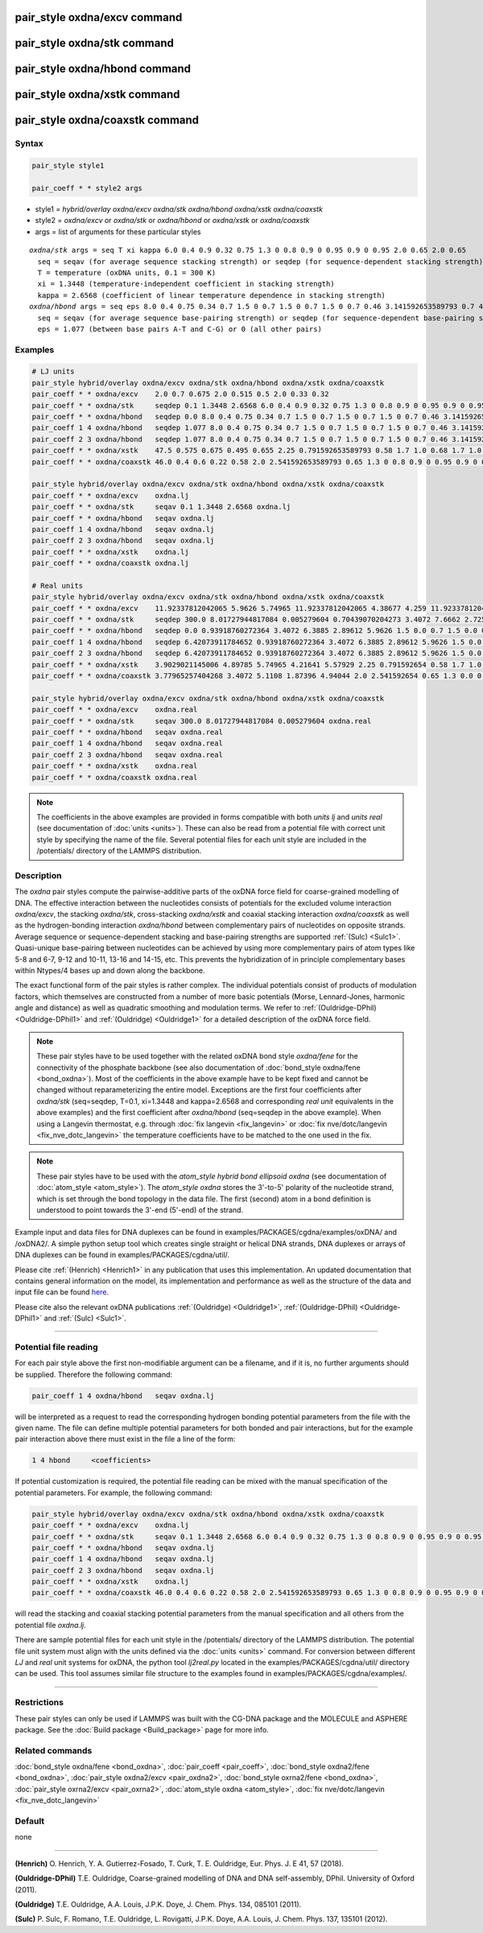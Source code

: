 .. index:: pair_style oxdna/excv
.. index:: pair_style oxdna/stk
.. index:: pair_style oxdna/hbond
.. index:: pair_style oxdna/xstk
.. index:: pair_style oxdna/coaxstk

pair_style oxdna/excv command
=============================

pair_style oxdna/stk command
============================

pair_style oxdna/hbond command
==============================

pair_style oxdna/xstk command
=============================

pair_style oxdna/coaxstk command
================================

Syntax
""""""

.. code-block:: LAMMPS

   pair_style style1

   pair_coeff * * style2 args

* style1 = *hybrid/overlay oxdna/excv oxdna/stk oxdna/hbond oxdna/xstk oxdna/coaxstk*

* style2 = *oxdna/excv* or *oxdna/stk* or *oxdna/hbond* or *oxdna/xstk* or *oxdna/coaxstk*
* args = list of arguments for these particular styles

.. parsed-literal::

     *oxdna/stk* args = seq T xi kappa 6.0 0.4 0.9 0.32 0.75 1.3 0 0.8 0.9 0 0.95 0.9 0 0.95 2.0 0.65 2.0 0.65
       seq = seqav (for average sequence stacking strength) or seqdep (for sequence-dependent stacking strength)
       T = temperature (oxDNA units, 0.1 = 300 K)
       xi = 1.3448 (temperature-independent coefficient in stacking strength)
       kappa = 2.6568 (coefficient of linear temperature dependence in stacking strength)
     *oxdna/hbond* args = seq eps 8.0 0.4 0.75 0.34 0.7 1.5 0 0.7 1.5 0 0.7 1.5 0 0.7 0.46 3.141592653589793 0.7 4.0 1.5707963267948966 0.45 4.0 1.5707963267948966 0.45
       seq = seqav (for average sequence base-pairing strength) or seqdep (for sequence-dependent base-pairing strength)
       eps = 1.077 (between base pairs A-T and C-G) or 0 (all other pairs)

Examples
""""""""

.. code-block:: LAMMPS

   # LJ units
   pair_style hybrid/overlay oxdna/excv oxdna/stk oxdna/hbond oxdna/xstk oxdna/coaxstk
   pair_coeff * * oxdna/excv    2.0 0.7 0.675 2.0 0.515 0.5 2.0 0.33 0.32
   pair_coeff * * oxdna/stk     seqdep 0.1 1.3448 2.6568 6.0 0.4 0.9 0.32 0.75 1.3 0 0.8 0.9 0 0.95 0.9 0 0.95 2.0 0.65 2.0 0.65
   pair_coeff * * oxdna/hbond   seqdep 0.0 8.0 0.4 0.75 0.34 0.7 1.5 0 0.7 1.5 0 0.7 1.5 0 0.7 0.46 3.141592653589793 0.7 4.0 1.5707963267948966 0.45 4.0 1.5707963267948966 0.45
   pair_coeff 1 4 oxdna/hbond   seqdep 1.077 8.0 0.4 0.75 0.34 0.7 1.5 0 0.7 1.5 0 0.7 1.5 0 0.7 0.46 3.141592653589793 0.7 4.0 1.5707963267948966 0.45 4.0 1.5707963267948966 0.45
   pair_coeff 2 3 oxdna/hbond   seqdep 1.077 8.0 0.4 0.75 0.34 0.7 1.5 0 0.7 1.5 0 0.7 1.5 0 0.7 0.46 3.141592653589793 0.7 4.0 1.5707963267948966 0.45 4.0 1.5707963267948966 0.45
   pair_coeff * * oxdna/xstk    47.5 0.575 0.675 0.495 0.655 2.25 0.791592653589793 0.58 1.7 1.0 0.68 1.7 1.0 0.68 1.5 0 0.65 1.7 0.875 0.68 1.7 0.875 0.68
   pair_coeff * * oxdna/coaxstk 46.0 0.4 0.6 0.22 0.58 2.0 2.541592653589793 0.65 1.3 0 0.8 0.9 0 0.95 0.9 0 0.95 2.0 -0.65 2.0 -0.65

   pair_style hybrid/overlay oxdna/excv oxdna/stk oxdna/hbond oxdna/xstk oxdna/coaxstk
   pair_coeff * * oxdna/excv    oxdna.lj
   pair_coeff * * oxdna/stk     seqav 0.1 1.3448 2.6568 oxdna.lj
   pair_coeff * * oxdna/hbond   seqav oxdna.lj
   pair_coeff 1 4 oxdna/hbond   seqav oxdna.lj
   pair_coeff 2 3 oxdna/hbond   seqav oxdna.lj
   pair_coeff * * oxdna/xstk    oxdna.lj
   pair_coeff * * oxdna/coaxstk oxdna.lj

   # Real units
   pair_style hybrid/overlay oxdna/excv oxdna/stk oxdna/hbond oxdna/xstk oxdna/coaxstk
   pair_coeff * * oxdna/excv    11.92337812042065 5.9626 5.74965 11.92337812042065 4.38677 4.259 11.92337812042065 2.81094 2.72576
   pair_coeff * * oxdna/stk     seqdep 300.0 8.01727944817084 0.005279604 0.70439070204273 3.4072 7.6662 2.72576 6.3885 1.3 0.0 0.8 0.9 0.0 0.95 0.9 0.0 0.95 2.0 0.65 2.0 0.65
   pair_coeff * * oxdna/hbond   seqdep 0.0 0.93918760272364 3.4072 6.3885 2.89612 5.9626 1.5 0.0 0.7 1.5 0.0 0.7 1.5 0.0 0.7 0.46 3.141592654 0.7 4.0 1.570796327 0.45 4.0 1.570796327 0.45
   pair_coeff 1 4 oxdna/hbond   seqdep 6.42073911784652 0.93918760272364 3.4072 6.3885 2.89612 5.9626 1.5 0.0 0.7 1.5 0.0 0.7 1.5 0.0 0.7 0.46 3.141592654 0.7 4.0 1.570796327 0.45 4.0 1.570796327 0.45
   pair_coeff 2 3 oxdna/hbond   seqdep 6.42073911784652 0.93918760272364 3.4072 6.3885 2.89612 5.9626 1.5 0.0 0.7 1.5 0.0 0.7 1.5 0.0 0.7 0.46 3.141592654 0.7 4.0 1.570796327 0.45 4.0 1.570796327 0.45
   pair_coeff * * oxdna/xstk    3.9029021145006 4.89785 5.74965 4.21641 5.57929 2.25 0.791592654 0.58 1.7 1.0 0.68 1.7 1.0 0.68 1.5 0.0 0.65 1.7 0.875 0.68 1.7 0.875 0.68
   pair_coeff * * oxdna/coaxstk 3.77965257404268 3.4072 5.1108 1.87396 4.94044 2.0 2.541592654 0.65 1.3 0.0 0.8 0.9 0.0 0.95 0.9 0.0 0.95 2.0 -0.65 2.0 -0.65

   pair_style hybrid/overlay oxdna/excv oxdna/stk oxdna/hbond oxdna/xstk oxdna/coaxstk
   pair_coeff * * oxdna/excv    oxdna.real
   pair_coeff * * oxdna/stk     seqav 300.0 8.01727944817084 0.005279604 oxdna.real
   pair_coeff * * oxdna/hbond   seqav oxdna.real
   pair_coeff 1 4 oxdna/hbond   seqav oxdna.real
   pair_coeff 2 3 oxdna/hbond   seqav oxdna.real
   pair_coeff * * oxdna/xstk    oxdna.real
   pair_coeff * * oxdna/coaxstk oxdna.real

.. note::

   The coefficients in the above examples are provided in forms compatible with both *units lj* and *units real* (see documentation of :doc:`units <units>`).
   These can also be read from a potential file with correct unit style by specifying the name of the file. Several potential files for each unit style are included in the 
   /potentials/ directory of the LAMMPS distribution.

Description
"""""""""""

The *oxdna* pair styles compute the pairwise-additive parts of the oxDNA force field
for coarse-grained modelling of DNA. The effective interaction between the nucleotides consists of potentials for the
excluded volume interaction *oxdna/excv*, the stacking *oxdna/stk*, cross-stacking *oxdna/xstk*
and coaxial stacking interaction *oxdna/coaxstk* as well
as the hydrogen-bonding interaction *oxdna/hbond* between complementary pairs of nucleotides on
opposite strands. Average sequence or sequence-dependent stacking and base-pairing strengths
are supported :ref:`(Sulc) <Sulc1>`. Quasi-unique base-pairing between nucleotides can be achieved by using
more complementary pairs of atom types like 5-8 and 6-7, 9-12 and 10-11, 13-16 and 14-15, etc.
This prevents the hybridization of in principle complementary bases within Ntypes/4 bases
up and down along the backbone.

The exact functional form of the pair styles is rather complex.
The individual potentials consist of products of modulation factors,
which themselves are constructed from a number of more basic potentials
(Morse, Lennard-Jones, harmonic angle and distance) as well as quadratic smoothing and modulation terms.
We refer to :ref:`(Ouldridge-DPhil) <Ouldridge-DPhil1>` and :ref:`(Ouldridge) <Ouldridge1>`
for a detailed description of the oxDNA force field.

.. note::

   These pair styles have to be used together with the related oxDNA bond style
   *oxdna/fene* for the connectivity of the phosphate backbone (see also documentation of
   :doc:`bond_style oxdna/fene <bond_oxdna>`). Most of the coefficients
   in the above example have to be kept fixed and cannot be changed without reparameterizing the entire model.
   Exceptions are the first four coefficients after *oxdna/stk* (seq=seqdep, T=0.1, xi=1.3448 and kappa=2.6568 and corresponding *real unit* equivalents in the above examples)
   and the first coefficient after *oxdna/hbond* (seq=seqdep in the above example).
   When using a Langevin thermostat, e.g. through :doc:`fix langevin <fix_langevin>`
   or :doc:`fix nve/dotc/langevin <fix_nve_dotc_langevin>`
   the temperature coefficients have to be matched to the one used in the fix.

.. note::

   These pair styles have to be used with the *atom_style hybrid bond ellipsoid oxdna*
   (see documentation of :doc:`atom_style <atom_style>`). The *atom_style oxdna*
   stores the 3'-to-5' polarity of the nucleotide strand, which is set through
   the bond topology in the data file. The first (second) atom in a bond definition
   is understood to point towards the 3'-end (5'-end) of the strand.

Example input and data files for DNA duplexes can be found in examples/PACKAGES/cgdna/examples/oxDNA/ and /oxDNA2/.
A simple python setup tool which creates single straight or helical DNA strands,
DNA duplexes or arrays of DNA duplexes can be found in examples/PACKAGES/cgdna/util/.

Please cite :ref:`(Henrich) <Henrich1>` in any publication that uses
this implementation. An updated documentation that contains general information
on the model, its implementation and performance as well as the structure of
the data and input file can be found `here <PDF/CG-DNA.pdf>`_.

Please cite also the relevant oxDNA publications
:ref:`(Ouldridge) <Ouldridge1>`,
:ref:`(Ouldridge-DPhil) <Ouldridge-DPhil1>`
and :ref:`(Sulc) <Sulc1>`.

----------

Potential file reading
""""""""""""""""""""""

For each pair style above the first non-modifiable argument can be a filename, and if it is, no further arguments should be supplied. Therefore the following command:

.. code-block:: LAMMPS

   pair_coeff 1 4 oxdna/hbond   seqav oxdna.lj

will be interpreted as a request to read the corresponding hydrogen bonding potential parameters from the file with the given name. 
The file can define multiple potential parameters for both bonded and pair interactions, but for the example pair interaction above there must exist in the file a line of the form:

.. code-block:: LAMMPS

   1 4 hbond     <coefficients>

If potential customization is required, the potential file reading can be mixed with the manual specification of the potential parameters. For example, the following command:

.. code-block:: LAMMPS

   pair_style hybrid/overlay oxdna/excv oxdna/stk oxdna/hbond oxdna/xstk oxdna/coaxstk
   pair_coeff * * oxdna/excv    oxdna.lj
   pair_coeff * * oxdna/stk     seqav 0.1 1.3448 2.6568 6.0 0.4 0.9 0.32 0.75 1.3 0 0.8 0.9 0 0.95 0.9 0 0.95 2.0 0.65 2.0 0.65
   pair_coeff * * oxdna/hbond   seqav oxdna.lj
   pair_coeff 1 4 oxdna/hbond   seqav oxdna.lj
   pair_coeff 2 3 oxdna/hbond   seqav oxdna.lj
   pair_coeff * * oxdna/xstk    oxdna.lj
   pair_coeff * * oxdna/coaxstk 46.0 0.4 0.6 0.22 0.58 2.0 2.541592653589793 0.65 1.3 0 0.8 0.9 0 0.95 0.9 0 0.95 2.0 -0.65 2.0 -0.65

will read the stacking and coaxial stacking potential parameters from the manual specification and all others from the potential file *oxdna.lj*.

There are sample potential files for each unit style in the /potentials/ directory of the LAMMPS distribution. The potential file unit system must align with
the units defined via the :doc:`units <units>` command. For conversion between different *LJ* and *real* unit systems for oxDNA, the python tool *lj2real.py* located in the examples/PACKAGES/cgdna/util/ 
directory can be used. This tool assumes similar file structure to the examples found in examples/PACKAGES/cgdna/examples/.

----------

Restrictions
""""""""""""

These pair styles can only be used if LAMMPS was built with the
CG-DNA package and the MOLECULE and ASPHERE package.  See the
:doc:`Build package <Build_package>` page for more info.

Related commands
""""""""""""""""

:doc:`bond_style oxdna/fene <bond_oxdna>`, :doc:`pair_coeff <pair_coeff>`,
:doc:`bond_style oxdna2/fene <bond_oxdna>`, :doc:`pair_style oxdna2/excv <pair_oxdna2>`,
:doc:`bond_style oxrna2/fene <bond_oxdna>`, :doc:`pair_style oxrna2/excv <pair_oxrna2>`,
:doc:`atom_style oxdna <atom_style>`, :doc:`fix nve/dotc/langevin <fix_nve_dotc_langevin>`

Default
"""""""

none

----------

.. _Henrich1:

**(Henrich)** O. Henrich, Y. A. Gutierrez-Fosado, T. Curk, T. E. Ouldridge, Eur. Phys. J. E 41, 57 (2018).

.. _Ouldridge-DPhil1:

**(Ouldridge-DPhil)** T.E. Ouldridge, Coarse-grained modelling of DNA and DNA self-assembly, DPhil. University of Oxford (2011).

.. _Ouldridge1:

**(Ouldridge)** T.E. Ouldridge, A.A. Louis, J.P.K. Doye, J. Chem. Phys. 134, 085101 (2011).

.. _Sulc1:

**(Sulc)** P. Sulc, F. Romano, T.E. Ouldridge, L. Rovigatti, J.P.K. Doye, A.A. Louis, J. Chem. Phys. 137, 135101 (2012).

